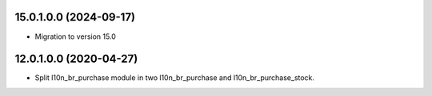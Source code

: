 15.0.1.0.0 (2024-09-17)
~~~~~~~~~~~~~~~~~~~~~~~

* Migration to version 15.0


12.0.1.0.0 (2020-04-27)
~~~~~~~~~~~~~~~~~~~~~~~

* Split l10n_br_purchase module in two l10n_br_purchase and l10n_br_purchase_stock.
